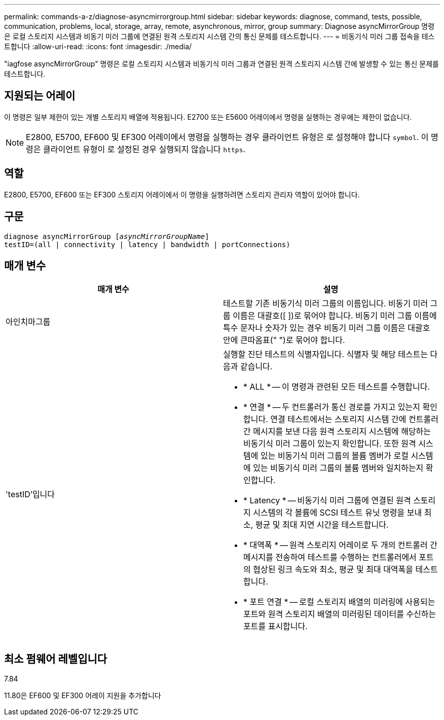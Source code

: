 ---
permalink: commands-a-z/diagnose-asyncmirrorgroup.html 
sidebar: sidebar 
keywords: diagnose, command, tests, possible, communication, problems, local, storage, array, remote, asynchronous, mirror, group 
summary: Diagnose asyncMirrorGroup 명령은 로컬 스토리지 시스템과 비동기 미러 그룹에 연결된 원격 스토리지 시스템 간의 통신 문제를 테스트합니다. 
---
= 비동기식 미러 그룹 접속을 테스트합니다
:allow-uri-read: 
:icons: font
:imagesdir: ./media/


[role="lead"]
"iagfose asyncMirrorGroup" 명령은 로컬 스토리지 시스템과 비동기식 미러 그룹과 연결된 원격 스토리지 시스템 간에 발생할 수 있는 통신 문제를 테스트합니다.



== 지원되는 어레이

이 명령은 일부 제한이 있는 개별 스토리지 배열에 적용됩니다. E2700 또는 E5600 어레이에서 명령을 실행하는 경우에는 제한이 없습니다.

[NOTE]
====
E2800, E5700, EF600 및 EF300 어레이에서 명령을 실행하는 경우 클라이언트 유형은 로 설정해야 합니다 `symbol`. 이 명령은 클라이언트 유형이 로 설정된 경우 실행되지 않습니다 `https`.

====


== 역할

E2800, E5700, EF600 또는 EF300 스토리지 어레이에서 이 명령을 실행하려면 스토리지 관리자 역할이 있어야 합니다.



== 구문

[listing, subs="+macros"]
----
pass:quotes[diagnose asyncMirrorGroup [_asyncMirrorGroupName_]]
testID=(all | connectivity | latency | bandwidth | portConnections)
----


== 매개 변수

[cols="2*"]
|===
| 매개 변수 | 설명 


 a| 
아인치마그룹
 a| 
테스트할 기존 비동기식 미러 그룹의 이름입니다. 비동기 미러 그룹 이름은 대괄호([ ])로 묶어야 합니다. 비동기 미러 그룹 이름에 특수 문자나 숫자가 있는 경우 비동기 미러 그룹 이름은 대괄호 안에 큰따옴표(" ")로 묶어야 합니다.



 a| 
'testID'입니다
 a| 
실행할 진단 테스트의 식별자입니다. 식별자 및 해당 테스트는 다음과 같습니다.

* * ALL * -- 이 명령과 관련된 모든 테스트를 수행합니다.
* * 연결 * -- 두 컨트롤러가 통신 경로를 가지고 있는지 확인합니다. 연결 테스트에서는 스토리지 시스템 간에 컨트롤러 간 메시지를 보낸 다음 원격 스토리지 시스템에 해당하는 비동기식 미러 그룹이 있는지 확인합니다. 또한 원격 시스템에 있는 비동기식 미러 그룹의 볼륨 멤버가 로컬 시스템에 있는 비동기식 미러 그룹의 볼륨 멤버와 일치하는지 확인합니다.
* * Latency * -- 비동기식 미러 그룹에 연결된 원격 스토리지 시스템의 각 볼륨에 SCSI 테스트 유닛 명령을 보내 최소, 평균 및 최대 지연 시간을 테스트합니다.
* * 대역폭 * -- 원격 스토리지 어레이로 두 개의 컨트롤러 간 메시지를 전송하여 테스트를 수행하는 컨트롤러에서 포트의 협상된 링크 속도와 최소, 평균 및 최대 대역폭을 테스트합니다.
* * 포트 연결 * -- 로컬 스토리지 배열의 미러링에 사용되는 포트와 원격 스토리지 배열의 미러링된 데이터를 수신하는 포트를 표시합니다.


|===


== 최소 펌웨어 레벨입니다

7.84

11.80은 EF600 및 EF300 어레이 지원을 추가합니다
